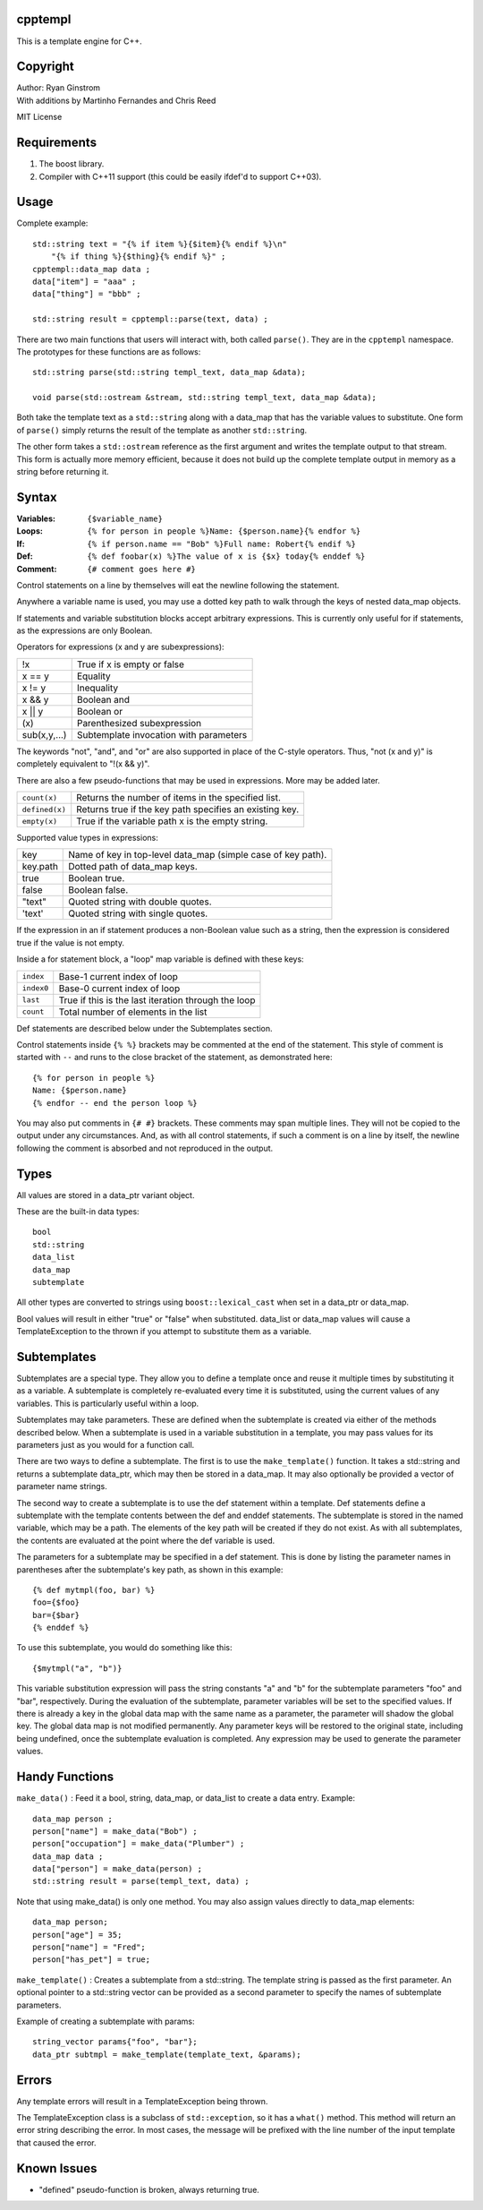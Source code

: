 cpptempl
=================
This is a template engine for C++.

Copyright
==================
| Author: Ryan Ginstrom
| With additions by Martinho Fernandes and Chris Reed

MIT License

Requirements
==================
1. The boost library.
2. Compiler with C++11 support (this could be easily ifdef'd to support C++03).

Usage
=======================
Complete example::

    std::string text = "{% if item %}{$item}{% endif %}\n"
        "{% if thing %}{$thing}{% endif %}" ;
    cpptempl::data_map data ;
    data["item"] = "aaa" ;
    data["thing"] = "bbb" ;

    std::string result = cpptempl::parse(text, data) ;

There are two main functions that users will interact with, both called ``parse()``. They
are in the ``cpptempl`` namespace. The prototypes for these functions are as follows::

    std::string parse(std::string templ_text, data_map &data);

    void parse(std::ostream &stream, std::string templ_text, data_map &data);

Both take the template text as a ``std::string`` along with a data_map that has the variable
values to substitute. One form of ``parse()`` simply returns the result of the template
as another ``std::string``.

The other form takes a ``std::ostream`` reference as the first argument and writes the
template output to that stream. This form is actually more memory efficient, because it
does not build up the complete template output in memory as a string before returning it.

Syntax
=================
:Variables:
    ``{$variable_name}``
:Loops:
    ``{% for person in people %}Name: {$person.name}{% endfor %}``
:If:
    ``{% if person.name == "Bob" %}Full name: Robert{% endif %}``
:Def:
    ``{% def foobar(x) %}The value of x is {$x} today{% enddef %}``
:Comment:
    ``{# comment goes here #}``

Control statements on a line by themselves will eat the newline following the statement.

Anywhere a variable name is used, you may use a dotted key path to walk through the
keys of nested data_map objects.

If statements and variable substitution blocks accept arbitrary expressions. This is
currently only useful for if statements, as the expressions are only Boolean.

Operators for expressions (x and y are subexpressions):

==============  =======================================================
!x              True if x is empty or false
x == y          Equality
x != y          Inequality
x && y          Boolean and
x || y          Boolean or
\(x\)           Parenthesized subexpression
sub(x,y,...)    Subtemplate invocation with parameters
==============  =======================================================

The keywords "not", "and", and "or" are also supported in place of the C-style operators.
Thus, "not (x and y)" is completely equivalent to "!(x && y)".

There are also a few pseudo-functions that may be used in expressions. More may be added
later.

===============  ===========================================================
``count(x)``     Returns the number of items in the specified list.
``defined(x)``   Returns true if the key path specifies an existing key.
``empty(x)``     True if the variable path x is the empty string.
===============  ===========================================================

Supported value types in expressions:

==========  ===============================================================
key         Name of key in top-level data_map (simple case of key path).
key.path    Dotted path of data_map keys.
true        Boolean true.
false       Boolean false.
"text"      Quoted string with double quotes.
'text'      Quoted string with single quotes.
==========  ===============================================================

If the expression in an if statement produces a non-Boolean value such as a string,
then the expression is considered true if the value is not empty.

Inside a for statement block, a "loop" map variable is defined with these keys:

==========  =======================================================
``index``   Base-1 current index of loop
``index0``  Base-0 current index of loop
``last``    True if this is the last iteration through the loop
``count``   Total number of elements in the list
==========  =======================================================

Def statements are described below under the Subtemplates section.

Control statements inside ``{% %}`` brackets may be commented at the end of the statement.
This style of comment is started with ``--`` and runs to the close bracket of the statement,
as demonstrated here::

    {% for person in people %}
    Name: {$person.name}
    {% endfor -- end the person loop %}

You may also put comments in ``{# #}`` brackets. These comments may span multiple lines.
They will not be copied to the output under any circumstances. And, as with all control
statements, if such a comment is on a line by itself, the newline following the comment
is absorbed and not reproduced in the output.

Types
==================
All values are stored in a data_ptr variant object.

These are the built-in data types::

    bool
    std::string
    data_list
    data_map
    subtemplate

All other types are converted to strings using ``boost::lexical_cast`` when set in
a data_ptr or data_map.

Bool values will result in either "true" or "false" when substituted. data_list or
data_map values will cause a TemplateException to the thrown if you attempt to
substitute them as a variable.

Subtemplates
==================
Subtemplates are a special type. They allow you to define a template once and reuse
it multiple times by substituting it as a variable. A subtemplate is completely
re-evaluated every time it is substituted, using the current values of any variables.
This is particularly useful within a loop.

Subtemplates may take parameters. These are defined when the subtemplate is created
via either of the methods described below. When a subtemplate is used in a variable
substitution in a template, you may pass values for its parameters just as you would
for a function call.

There are two ways to define a subtemplate. The first is to use the ``make_template()``
function. It takes a std::string and returns a subtemplate data_ptr, which may then
be stored in a data_map. It may also optionally be provided a vector of parameter
name strings.

The second way to create a subtemplate is to use the def statement within a template.
Def statements define a subtemplate with the template contents between the def and
enddef statements. The subtemplate is stored in the named variable, which may be a path.
The elements of the key path will be created if they do not exist. As with all
subtemplates, the contents are evaluated at the point where the def variable is used.

The parameters for a subtemplate may be specified in a def statement. This is done by
listing the parameter names in parentheses after the subtemplate's key path, as shown
in this example::

    {% def mytmpl(foo, bar) %}
    foo={$foo}
    bar={$bar}
    {% enddef %}

To use this subtemplate, you would do something like this::

    {$mytmpl("a", "b")}

This variable substitution expression will pass the string constants "a" and "b" for the
subtemplate parameters "foo" and "bar", respectively. During the evaluation of the
subtemplate, parameter variables will be set to the specified values. If there is
already a key in the global data map with the same name as a parameter, the parameter
will shadow the global key. The global data map is not modified permanently. Any
parameter keys will be restored to the original state, including being undefined, once the
subtemplate evaluation is completed. Any expression may be used to generate the parameter
values.

Handy Functions
========================
``make_data()`` : Feed it a bool, string, data_map, or data_list to create a data entry.
Example::

    data_map person ;
    person["name"] = make_data("Bob") ;
    person["occupation"] = make_data("Plumber") ;
    data_map data ;
    data["person"] = make_data(person) ;
    std::string result = parse(templ_text, data) ;

Note that using make_data() is only one method. You may also assign values directly to
data_map elements::

    data_map person;
    person["age"] = 35;
    person["name"] = "Fred";
    person["has_pet"] = true;

``make_template()`` : Creates a subtemplate from a std::string. The template string is
passed as the first parameter. An optional pointer to a std::string vector can be provided
as a second parameter to specify the names of subtemplate parameters.

Example of creating a subtemplate with params::

    string_vector params{"foo", "bar"};
    data_ptr subtmpl = make_template(template_text, &params);

Errors
==================
Any template errors will result in a TemplateException being thrown.

The TemplateException class is a subclass of ``std::exception``, so it has a ``what()``
method. This method will return an error string describing the error. In most cases,
the message will be prefixed with the line number of the input template that caused the
error.

Known Issues
==================
- "defined" pseudo-function is broken, always returning true.
